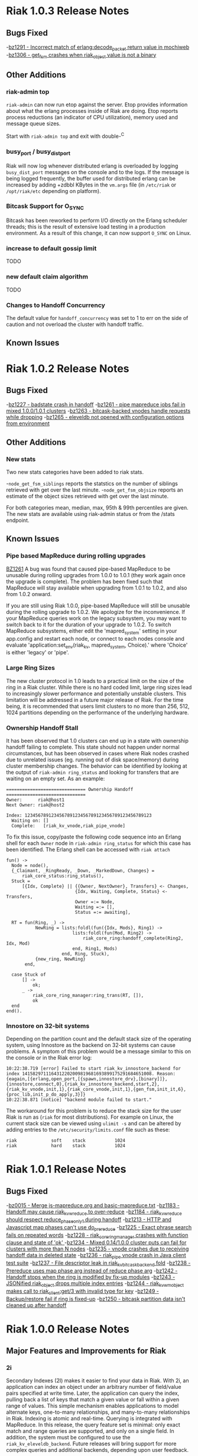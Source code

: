 * Riak 1.0.3 Release Notes
** Bugs Fixed
-[[https://issues.basho.com/show_bug.cgi?id=1291][bz1291 - Incorrect match of erlang:decode_packet return value in mochiweb]]
-[[https://issues.basho.com/show_bug.cgi?id=1306][bz1306 - get_fsm crashes when riak_object value is not a binary]]
** Other Additions
*** riak-admin top
=riak-admin= can now run etop against the server.  Etop provides
information about what the erlang processes inside of Riak are doing.
Etop reports process reductions (an indicator of CPU utilization),
memory used and message queue sizes.

Start with =riak-admin top= and exit with double-^C

*** busy_port / busy_dist_port 
Riak will now log whenever distributed erlang is overloaded by logging
=busy_dist_port= messages on the console and to the logs.  If the
message is being logged frequently, the buffer used for distributed
erlang can be increased by adding +zdbbl KBytes in the =vm.args= file
(in =/etc/riak= or =/opt/riak/etc= depending on platform).

*** Bitcask Support for O_SYNC
Bitcask has been reworked to perform I/O directly on the Erlang
scheduler threads; this is the result of extensive load testing in a
production environment. As a result of this change, it can now support
=O_SYNC= on Linux.

*** increase to default gossip limit
TODO
*** new default claim algorithm
TODO
*** Changes to Handoff Concurrency
The default value for =handoff_concurrency= was set to 1 to err on the
side of caution and not overload the cluster with handoff traffic.

** Known Issues

* Riak 1.0.2 Release Notes
** Bugs Fixed
-[[https://issues.basho.com/show_bug.cgi?id=1227][bz1227 - badstate crash in handoff]]
-[[https://issues.basho.com/show_bug.cgi?id=1261][bz1261 - pipe mapreduce jobs fail in mixed 1.0.0/1.0.1 clusters]]
-[[https://issues.basho.com/show_bug.cgi?id=1263][bz1263 - bitcask-backed vnodes handle requests while dropping]]
-[[https://issues.basho.com/show_bug.cgi?id=1265][bz1265 - eleveldb not opened with configuration options from environment]]

** Other Additions
*** New stats
Two new stats categories have been added to riak stats.

-=node_get_fsm_siblings= reports the statstics on the number of siblings retrieved with get over the last minute.
-=node_get_fsm_objsize= reports an estimate of the object sizes retrieved with get over the last minute.

For both categories mean, median, max, 95th & 99th percentiles are given.  
The new stats are available using riak-admin status or from the /stats endpoint.
** Known Issues
*** Pipe based MapReduce during rolling upgrades
[[https://issues.basho.com/show_bug.cgi?id=1261][BZ1261]] 
A bug was found that caused pipe-based MapReduce to be
unusable during rolling upgrades from 1.0.0 to 1.0.1 (they work again
once the upgrade is complete).  The problem has been fixed such that
MapReduce will stay available when upgrading from 1.0.1 to 1.0.2, and
also from 1.0.2 onward.

If you are still using Riak 1.0.0, pipe-based MapReduce will still be
unusable during the rolling upgrade to 1.0.2.  We apologize for the
inconvenience.  If your MapReduce queries work on the legacy
subsystem, you may want to switch back to it for the duration of your
upgrade to 1.0.2.  To switch MapReduce subsystems, either edit the
'mapred_system' setting in your app.config and restart each node, or
connect to each nodes console and evaluate
'application:set_env(riak_kv, mapred_system, Choice).' where 'Choice'
is either 'legacy' or 'pipe'.

*** Large Ring Sizes

The new cluster protocol in 1.0 leads to a practical limit on the size
of the ring in a Riak cluster. While there is no hard coded limit, large
ring sizes lead to increasingly slower performance and potentially unstable
clusters. This limitation will be addressed in a future major release of
Riak. For the time being, it is recommended that users limit clusters to
no more than 256, 512, 1024 partitions depending on the performance of the
underlying hardware.

*** Ownership Handoff Stall

It has been observed that 1.0 clusters can end up in a state with ownership
handoff failing to complete. This state should not happen under normal
circumstances, but has been observed in cases where Riak nodes crashed due
to unrelated issues (eg. running out of disk space/memory) during cluster
membership changes. The behavior can be identified by looking at the output
of =riak-admin ring_status= and looking for transfers that are waiting on an
empty set. As an example:

#+BEGIN_SRC
============================== Ownership Handoff ==============================
Owner:      riak@host1
Next Owner: riak@host2

Index: 123456789123456789123456789123456789123456789123
  Waiting on: []
  Complete:   [riak_kv_vnode,riak_pipe_vnode]
#+END_SRC

To fix this issue, copy/paste the following code sequence into an Erlang
shell for each =Owner= node in =riak-admin ring_status= for which
this case has been identified. The Erlang shell can be accessed with =riak attach=

#+BEGIN_SRC
fun() ->
  Node = node(),
  {_Claimant, _RingReady, _Down, _MarkedDown, Changes} =
      riak_core_status:ring_status(),
  Stuck =
      [{Idx, Complete} || {{Owner, NextOwner}, Transfers} <- Changes,
                          {Idx, Waiting, Complete, Status} <- Transfers,
                          Owner =:= Node,
                          Waiting =:= [],
                          Status =:= awaiting],

  RT = fun(Ring, _) ->
           NewRing = lists:foldl(fun({Idx, Mods}, Ring1) ->
                         lists:foldl(fun(Mod, Ring2) ->
                             riak_core_ring:handoff_complete(Ring2, Idx, Mod)
                         end, Ring1, Mods)
                     end, Ring, Stuck),
           {new_ring, NewRing}
       end,

  case Stuck of
      [] ->
          ok;
      _ ->
          riak_core_ring_manager:ring_trans(RT, []),
          ok
  end
end().
#+END_SRC

*** Innostore on 32-bit systems

Depending on the partition count and the default stack size of the
operating system, using Innostore as the backend on 32-bit systems can
cause problems. A symptom of this problem would be a message similar
to this on the console or in the Riak error log:

#+BEGIN_SRC
10:22:38.719 [error] Failed to start riak_kv_innostore_backend for index 1415829711164312202009819681693899175291684651008. Reason: {eagain,[{erlang,open_port,[{spawn,innostore_drv},[binary]]},{innostore,connect,0},{riak_kv_innostore_backend,start,2},{riak_kv_vnode,init,1},{riak_core_vnode,init,1},{gen_fsm,init_it,6},{proc_lib,init_p_do_apply,3}]}
10:22:38.871 [notice] "backend module failed to start."
#+END_SRC

The workaround for this problem is to reduce the stack size for the
user Riak is run as (=riak= for most distributions). For example
on Linux, the current stack size can be viewed using =ulimit -s= and
can be altered by adding entries to the =/etc/security/limits.conf=
file such as these:

#+BEGIN_SRC
riak             soft    stack           1024
riak             hard    stack           1024
#+END_SRC

* Riak 1.0.1 Release Notes
** Bugs Fixed
-[[https://issues.basho.com/show_bug.cgi?id=15][bz0015 - Merge js-mapreduce.org and basic-mapreduce.txt]]
-[[https://issues.basho.com/show_bug.cgi?id=1183][bz1183 - Handoff may cause riak_kv_w_reduce to over-reduce]]
-[[https://issues.basho.com/show_bug.cgi?id=1184][bz1184 - riak_kv_w_reduce should respect reduce_phase_only_1 during handoff]]
-[[https://issues.basho.com/show_bug.cgi?id=1213][bz1213 - HTTP and Javascript map phases can't use do_prereduce]]
-[[https://issues.basho.com/show_bug.cgi?id=1225][bz1225 - Exact phrase search fails on repeated words]]
-[[https://issues.basho.com/show_bug.cgi?id=1228][bz1228 - riak_core_ring_manager crashes with function clause and state of 'ok' ]]
-[[https://issues.basho.com/show_bug.cgi?id=1234][bz1234 - Mixed 0.14/1.0.0 cluster puts can fail for clusters with more than N nodes]]
-[[https://issues.basho.com/show_bug.cgi?id=1235][bz1235 - vnode crashes due to receiving handoff data in deleted state]]
-[[https://issues.basho.com/show_bug.cgi?id=1236][bz1236 - riak_pipe vnode crash in Java client test suite]]
-[[https://issues.basho.com/show_bug.cgi?id=1237][bz1237 - File descriptor leak in riak_kv_bitcask_backend fold]]
-[[https://issues.basho.com/show_bug.cgi?id=1238][bz1238 - Prereduce uses map phase arg instead of reduce phase arg]]
-[[https://issues.basho.com/show_bug.cgi?id=1242][bz1242 - Handoff stops when the ring is modified by fix-up modules]]
-[[https://issues.basho.com/show_bug.cgi?id=1243][bz1243 - JSONified riak_object drops multiple index entries]]
-[[https://issues.basho.com/show_bug.cgi?id=1244][bz1244 - riak_kv_wm_object makes call to riak_client:get/3 with invalid type for key]]
-[[https://issues.basho.com/show_bug.cgi?id=1249][bz1249 - Backup/restore fail if ring is fixed-up]]
-[[https://issues.basho.com/show_bug.cgi?id=1250][bz1250 - bitcask partition data isn't cleaned up after handoff]]

* Riak 1.0.0 Release Notes

** Major Features and Improvements for Riak
*** 2i
    Secondary Indexes (2I) makes it easier to find your data in
    Riak.  With 2i, an application can index an object under an arbitrary
    number of field/value pairs specified at write time.  Later, the
    application can query the index, pulling back a list of keys that
    match a given value or fall within a given range of values.  This
    simple mechanism enables applications to model alternate keys,
    one-to-many relationships, and many-to-many relationships in
    Riak.  Indexing is atomic and real-time.  Querying is integrated with
    MapReduce.  In this release, the query feature set is minimal: only
    exact match and range queries are supported, and only on a single
    field.  In addition, the system must be configured to use the
    =riak_kv_eleveldb_backend=.  Future releases will bring support for more
    complex queries and additional backends, depending upon user feedback.


*** Backend Refactoring
   There are 3 main areas of change with regard to the backend refactoring.
**** Changes to the suite of available backends
     - Added: eleveldb backend
     -  Merged: ets and cache backend have been consolidated into a single 
        memory backend.
     -  Removed: dets, filesystem (fs), and gb_trees backends
**** Standardized API
     - All of the backend modules now share a common API.
     - Vnode code has been greatly simplified.
**** Asynchronous folding
     - The vnode no longer has to be blocked by fold operations.
     - A node for a backend capable of asynchronous folds starts a worker 
       pool to handle fold requests.
     - Asynchronous folds are done using read-only snapshots of the data.
     - Bitcask, eleveldb, memory, and multi backends support asynchronous folding.
     - Asynchronous folding may be disabled by adding ={async_folds, false}=
       in the =riak_kv= section of the =app.config= file. 


*** Lager
    Lager is Riak’s new logging library.  It aims to alleviate some of the
    shortcomings in Erlang/OTP’s bundled logging library; specifically
    more readable log messages, support for external logfile rotation,
    more granular log levels and runtime changes.


*** LevelDB
    Riak now has support for LevelDB, a fast key-value storage library
    written at Google that provides an ordered mapping from string keys to
    string values.  This backend provides a viable alternative to the
    innostore backend, with better performance.  LevelDB has an append-only
    design that provides high-performance writes.  Unlike Bitcask, however,
    LevelDB keeps keys in sorted order and uses a multi-level cache to
    keep portions of the keyspace in memory.  This design allows LevelDB to
    effectively deal with very large keyspaces, but at the cost of
    additional seeks on read.


*** Pipe
    Riak Pipe is the new plumbing for Riak's MapReduce system.  It improves
    upon the legacy system in many ways, including built-in backpressure
    to keep phases from overloading others downstream, and a design shaped
    to make much better use of the parallel-processing resources available
    in the cluster.  Riak Pipe is also a general queue-based parallel
    processing system, which new applications may find is a more natural
    starting point than bare Riak Core.   Riak Pipe is the default plumbing
    for MapReduce queries on new clusters.   To move old clusters onto Riak
    Pipe MapReduce, add ={mapred_system, pipe}= to the =riak_kv= section
    of your node’s =app.config=.   To force Riak to use the legacy system for
    MapReduce, set ={mapred_system, legacy}= in the =riak_kv= section of
    =app.config= instead.


*** URL encoding changes over REST API
    Riak now decode URL encoded bucket/keys over the REST API, rather than
    prior behavior which was to decode links but not decode
    buckets/keys.  The default cluster behavior is configurable in
    =riak_core= section of =app.config=: ={http_url_decoding, on}= provides the
    new behavior (decode everything), missing/anything else provides the
    current behavior.

    The module =riak_kv_encoding_migrate.erl= is also provided to help
    migrate existing encoded buckets/keys to their decoded equivalents


*** Riak Clustering Overhaul
    The clustering subsystem of Riak has been overhauled for 1.0, addressing a 
    variety of bugs and limitations.
    - When reassigning a partition to a new node, the partition data from
      the existing owner is first transferred to the new owner before
      officially changing the ownership in the ring. This fixes a bug
      where 404s could appear while ownership was being changed.
    - Adding/removing nodes to a cluster is now more robust, and it is no 
      longer necessary to check for ring convergence (=riak-admin ringready=)
      between adding/removing nodes. Adding multiple nodes all at once should 
      "just work".  
    - Handoff related to changing node owners can now occur while a cluster is 
      under load, therefore allowing a Riak cluster to scale up and down during
      load / normal operation.
    - Various other clustering bug/fixes. See the fixed bug list for details.    
**** Notes
     - =riak-admin join= has new semantics.  The command is now a one-way
       operation that joins a single node to cluster.  The node that the
       command is executed under should be the desired joining node, and
       the target of the command should be a member of the desired target
       cluster.  The new command requires the joining node to be a singleton
       (1-node) cluster.
     - =riak-admin leave= is now the only safe way to remove a node from a
       cluster.  The leave command ensures that the exiting node will
       handoff all its partitions before leaving the cluster.  It should be
       executed by the node intended to leave.
     - =riak-admin remove= no longer exists. Use =riak-admin leave= to safely
       remove a node from the cluster, or =riak-admin force-remove= to remove
       an unrecoverable node.
     - =riak-admin force-remove= immediately removes a node from the cluster
       without having it first handoff data. All data replicas are therefore
       lost. This is designed for cases where a node is unrecoverable
     - The new cluster changes require all nodes to be up and reachable in
       order for new members to be integrated into the cluster and for the
       data to be rebalanced.  During brief node outages, the new protocol
       will wait until all nodes are eventually back online and continue
       automatically.  If it is known that a node will be offline for an
       extended period, the new =riak-admin down= command can be used to
       mark a node as offline and the cluster will then resume integrating
       nodes and performing ring rebalances.  Nodes marked as down will
       automatically rejoin and reintegrate into the cluster when they come
       back online.
     - When performing a rolling upgrade, the cluster will auto-negotiate
       the proper gossip protocol, using the legacy gossip protocol while
       there is a mixed-verison cluster. During the upgrade, executing
       =riak-admin ringready= and =riak-admin transfers= from a non-1.0
       node will fail. However, executing those commands from a 1.0 node
       will succeed and give the desired information.


*** Get/Put Improvements
    The way that Riak versions and updates objects has been
    overhauled.  ClientIds are no longer used when updating objects, the
    server handles all versioning using a vector clock id per-vnode.
    
    New clusters are configured with the new vclock behavior turned on.
    If you are performing a rolling upgrade of an existing cluster, once
    all nodes have been upgraded the =app.config= needs to be updated to add
    ={vnode_vclocks, true}=.
    
    Puts are now coordinated in the same way as on the original Dynamo
    system.  Requests must be handled by a node in the preference list
    (primary or fallback) for that bucket/key.   Nodes will automatically
    forward to a valid node when necessary and increment the coord_redirs
    stats counter.  The put is initially written to the local vnode before
    forwarding to the remote vnodes.   This ensures that the updated vclock
    for the riak object will replace the existing value or create siblings
    in partitioning/failure scenario where the same client can see both
    sides.
    
    Error proofing for the failure scenarios has made it so that clients
    no longer have to be well behaved.   If =allow_mult= is set =true=, every
    time you create a new object and put over an existing one it will
    create a sibling.  Vector clocks should now be much smaller in size as
    only a few vclock ids are now updated.  This should resolve a number of
    issues due to vclock pruning causing siblings.
    
    Gets have been changed to return more information during failure.
    Prior to 1.0 there were cases where Riak returned not found if not
    enough valid responses were returned.  The case of not enough responses
    has been changed to an error instead reported as 503 over HTTP or as
    ={error, {r_val_unsatistfied, R, NumResponses}}= for Erlang/PBC clients.

    New options have been added to the get requests for handling
    notfound.  Prior to 1.0 only successful reads were counted towards R
    and there was some logic to try and fail early rather than wait until
    the request timed out if not enough replies were received
    (basic_quorum).  This meant when a node went down and another node
    didn’t response you would get a not found response that triggered a
    read repair and then if you retrieved the object again it would be
    present.
    
    Now that other enhancements have been made (delete and asynchronous
    improvements to the vnodes) we can change notfounds to be counted
    towards R and disable the basic_quorum logic by setting bucket
    properties to =[{notfound_ok, true}, {basic_quorum, false}]= and reduce
    the number of cases where notfound is returned on first request when
    an object could be.

*** Delete Changes

    The changes to the vector clocks make it very important that the tombstones
    written by deletes are removed from all vnodes.  In 0.14.2 the tombstone
    was removed as it was confirmed that all vnodes had the tombstone stored.
    For 1.0.0 this has been changed to delay the removal by a short period of
    time (default 3s) and is aborted if the object is updated.  The behavior
    is configurable by setting {delete_mode, Mode} in the riak_kv secion of
    app.config and can be set to the following

      keep - tombstones are kept forever

      immediate - tombstones are removed without delay - 0.14.2 behavior.

      NNNN - delay in milliseconds to check for changes before removing tombstone.
             The default is 3000 for 3s.

    The riak_client, HTTP and PBC interfaces have been modified to return vclock 
    information for deleted objects.  riak_client:get accepts a deletedvclock
    option which changes a deleted object read from {error, notfound} to
    {error, {deleted, VClock}}.

    The HTTP interface returns X-Riak-Vclock with 404s now.  The PBC interface
    can request the vclock setting the deletedvclock option on get requests.

    Clients that have not been updated to take advantage of the new information
    may create siblings with tombstones if they create a new object over one
    deleted recently enough the tombstone still exists.

*** Backup/Restore Changes

    Restore has been changed to restore the exact objects that were backed up.
    This means that if they have been updated since the backup, or deleted
    recently enough that the tombstone has not been removed, then the backed
    up object will not be restored.  Waiting until the tombstones are removed
    should enable the objects to be restored (however if delete_mode=keep
    tombstones are never removed).

    In 0.14.2 restoring an object would have updated the vclock with a random
    client id and created a sibling, and if allow_mult=false the two resolved
    by the last updated time.

*** Search

**** Integration into Riak

Prior to the 1.0 release if you wanted a Riak cluster with search
capability you needed to install the Riak Search package.  As of 1.0
this functionality is now included with the standard and enterprise
Riak packages.  By default this functionality is turned off but
enabling it is a simple matter of changing the =enabled= flag to
=true= in the =riak_search= section of the =app.config= file.

**** Data Center Replication Support

Multi-datacenter replication that comes with Riak EDS now fully
supports Search.  Now, not only will the standard KV data be
replicated but also any indexes created by Search.  To be clear, this
includes all indexes no matter how they were created; whether by the
Search bucket hook, =search-cmd index=, or the Solr-like interface.

**** Removal of Java Support

Prior to 1.0 Riak Search provided the ability to interface with the
standard Lucene analyzers or even other customer analyzers written in
Java.  While this certainly can be useful it added extra complexity to
both the code and the running system.  After consulting with our
clients and community it was determined that removing Java support
makes the most sense at this point in time.

**** Add field listing support to Solr-like interface

[[https://github.com/basho/riak_search/pull/86][A patch submitted by Greg Pascale]] adds field listing support for
Search's Solr-like interface.  This allows you to return only the
fields you want by specifying a list of comma-separated field names
for the query param =fl=.  Furthermore, if you specify only the unique
field (which is =id= by default) then Search will perform an
optimization and not fetch any of the underlying objects.  This is
very nice if you're only interested in the keys of the matching
objects as it potentially saves Search from doing a lot of unnecessary
work.  However, note that if you specify something like
=fl=id&sort=other_field= that Search will return a =400 Bad Request=.
This is because the above optimization currently prevents Search from
access to the =other_field=.

**** Miscellaneous

- [[https://github.com/basho/riak_search/pull/66][Fixed]] memory leak that could occur as the result of running
  intersection queries.

- The Solr-like interface now allows to "presort" based on key (where
  key is the matching "document" id, in the case of an indexed bucket
  this is the object key) which may be useful if the key has a
  meaningful order.  For example, the timestamp of a tweet.

- Removed the search shell.

- Removed JavaScript extractor support.

- Ability to enabled KV indexing by setting the =search= bucket
  property to =true=.

- [[https://github.com/basho/riak_search/pull/84][Streamlined]] custom extractor bucket property.

- Fixed bug in =lucene_parser= to handle all errors returned from
  calls to =lucene_scan:string=.

** Known Issues
*** Rolling Upgrade From Riak Search 14.2 to Riak 1.0.0

There are a couple of caveats for rolling upgrade from 
Riak Search 0.14.2 to Riak 1.0.0.

First, there are some extra steps that need to be taken when
installing the new package.  Instead of simply installing the new
package you must uninstall the old one, move the data dir, and then
install the new package.

Second, while in a mixed cluster state some queries will return
incorrect results.  It's tough to say which queries will exhibit this
behavior because it depends on which node the data is stored and what
node is making the query.  Essentially, if two nodes with different
versions need to coordinate on a query it will produce incorrect
results.  Once all nodes have been upgrade to 1.0.0 all queries will
return the correct results.

*** Intermittent CRASH REPORT on node leave (bz://1218)

There is a harmless race condition that sometimes triggers a crash when a node leaves
the cluster. It can be ignored.  It shows up on the console/logs as:

 =(08:00:31.564 [notice] "node removal completed, exiting.")=

=(08:00:31.578 [error] CRASH REPORT Process riak_core_ring_manager with 0 neighbours crashed with reason: timeout_value)=

*** Node stats incorrectly report pbc_connects_total

The new code path for recording stats is not currently incrementing the
total number of protocol buffer connections made to the node, causing it 
to incorrectly report 0 in both =riak-admin status= and =GET /stats= .

*** Secondary Indexes not supported under Multi Backend

Multi Backend does not correctly expose all capabilities of its
child backends. This prohibits using Secondary Indexes with Multi
Backend. Currently, Secondary Indexing is only supported for the
ELevelDB backend (=riak_kv_eleveldb_backend=). Tracked as [[https://issues.basho.com/show_bug.cgi?id=1231][Bug 1231]].

*** MapReduce reduce phase may run more often than requested

If a reduce phase of a MapReduce query is handed off from one Riak
Pipe vnode to another it immediately and unconditionally reduces the
inputs it has accumulated.  This may cause the reduce function to be
evaluated more often than requested by the batch size configuration
options.  Tracked as [[https://issues.basho.com/show_bug.cgi?id=1183][Bug 1183]] and [[https://issues.basho.com/show_bug.cgi?id=1184][Bug 1184]].

*** Potential Cluster/Gossip Overload

The new cluster protocol is designed to ensure that a Riak cluster
converges as quickly as possible. When running multiple Riak nodes on
a single-machine, the underlying gossip mechanism may become CPU-bound
for a period of time and cause cluster related commands to
timeout. This includes the following =riak-admin= commands: =join,
leave, remove, member_status, ring_status=.  Incoming client requests
and other Riak operations will continue to function, although latency
may be impacted. The cluster will continue to handle gossip messages
and will eventually converge, resolving this issue. Note: This
behavior only occurs when adding/removing nodes from the cluster, and
will not occur when a cluster is stable. Also, this behavior has only
been observed when running multiple nodes on a single machine, and has
not been observed when running Riak on multiple servers or EC2
instances.


** Bugs Fixed
-[[https://issues.basho.com/show_bug.cgi?id=0105][bz0105 - Python client new_binary doesn't set the content_type well]]
-[[https://issues.basho.com/show_bug.cgi?id=0123][bz0123 - default_bucket_props in app.config is not merged with the hardcoded defaults]]
-[[https://issues.basho.com/show_bug.cgi?id=0218][bz0218 - bin/riak-admin leave needs to remove abandoned ring files]]
-[[https://issues.basho.com/show_bug.cgi?id=0260][bz0260 - Expose tombstones as conflicts when allow_mult is true]]
-[[https://issues.basho.com/show_bug.cgi?id=0294][bz0294 - Possible race condition in nodetool]]
-[[https://issues.basho.com/show_bug.cgi?id=0325][bz0325 - Patch for mapred_builtins.js - reduceMin and reduceMax]]
-[[https://issues.basho.com/show_bug.cgi?id=0420][bz0420 - Links are incorrectly translated in riak_object:dejsonify_values/2]]
-[[https://issues.basho.com/show_bug.cgi?id=0426][bz0426 - bin/riak-admin leave has poor console output]]
-[[https://issues.basho.com/show_bug.cgi?id=0441][bz0441 - detect and report bad datafile entry]]
-[[https://issues.basho.com/show_bug.cgi?id=0461][bz0461 - Guard against non-string values of content-type in riak-erlang-client]]
-[[https://issues.basho.com/show_bug.cgi?id=464][bz0464 - riak-admin status has garbage cpu_nprocs/avg1/5/15 on Solaris]]
-[[https://issues.basho.com/show_bug.cgi?id=475][bz0475 - k/v FSMs should fail if no nodes are available - currently they time out]]
-[[https://issues.basho.com/show_bug.cgi?id=0502][bz0502 - Minor merge_index code cleanup]]
-[[https://issues.basho.com/show_bug.cgi?id=0564][bz0564 - Planner's subprocesses run long after {timeout, range_loop} exception]]
-[[https://issues.basho.com/show_bug.cgi?id=0599][bz0599 - Consider adding erlang:memory/0 information to stats output]]
-[[https://issues.basho.com/show_bug.cgi?id=0605][bz0605 - riak_kv_wm_raw does not handle put_fsm timeout]]
-[[https://issues.basho.com/show_bug.cgi?id=0617][bz0617 - Riak URL decodes keys submitted in the Link header]]
-[[https://issues.basho.com/show_bug.cgi?id=0688][bz0688 - Ring does not settle when building large clusters ]]
-[[https://issues.basho.com/show_bug.cgi?id=0710][bz0710 - "riak ping" exits with status 0 when ping fails]]
-[[https://issues.basho.com/show_bug.cgi?id=0716][bz0716 - Handoff Sender crashes loudly when remote node dies]]
-[[https://issues.basho.com/show_bug.cgi?id=0808][bz0808 - The use of fold/3 function in do_list_keys/6 in riak_kv_vnode does not allow backends to take advantage of bucket aware optimizations]]
-[[https://issues.basho.com/show_bug.cgi?id=0823][bz0823 - Handoff processes crash irretrievably when receiving TCP garbage, resulting in node failure]]
-[[https://issues.basho.com/show_bug.cgi?id=861][bz0861 - merge_index throws errors when data path contains a period]]
-[[https://issues.basho.com/show_bug.cgi?id=0869][bz0869 - Any commands that change the ring should require the ringready command to return TRUE]]
-[[https://issues.basho.com/show_bug.cgi?id=0878][bz0878 - riak-admin leave, then stop node, then restart -> handoff transfers do not resume]]
-[[https://issues.basho.com/show_bug.cgi?id=0911][bz0911 - Fix #scope{} and #group{} operator preplanning]]
-[[https://issues.basho.com/show_bug.cgi?id=0931][bz0931 - Cluster should not use partition ownership to find list of nodes]]
-[[https://issues.basho.com/show_bug.cgi?id=0939][bz0939 - Fast map phase can overrun slower reduce phase]]
-[[https://issues.basho.com/show_bug.cgi?id=948][bz0948 - Fix or remove commented out QC tests]]
-[[https://issues.basho.com/show_bug.cgi?id=0953][bz0953 - Change Riak Search to use the Whitespace analyzer by default]]
-[[https://issues.basho.com/show_bug.cgi?id=0954][bz0954 - Wildcard queries are broken with Whitespace analyzer]]
-[[https://issues.basho.com/show_bug.cgi?id=963][bz0963 - UTF8_test errors]]
-[[https://issues.basho.com/show_bug.cgi?id=0967][bz0967 - Upgrade riak_search to compile on Erlang R14B01]]
-[[https://issues.basho.com/show_bug.cgi?id=970][bz0970 - Deleting a non-indexed object from an indexed bucket throws an error]]
-[[https://issues.basho.com/show_bug.cgi?id=0989][bz0989 - riak_kv_map_master crashes when counters are out of date]]
-[[https://issues.basho.com/show_bug.cgi?id=1003][bz1003 - REST API and PBC API have incompatible naming rules]]
-[[https://issues.basho.com/show_bug.cgi?id=1024][bz1024 - Valid objects return notfound during heavy partition transfer]]
-[[https://issues.basho.com/show_bug.cgi?id=1033][bz1033 - delete_resource doesn't handle case where object is no longer extant]] 
-[[https://issues.basho.com/show_bug.cgi?id=1047][bz1047 - Javascript VM worker process is not restarted after crash]]
-[[https://issues.basho.com/show_bug.cgi?id=1050][bz1050 - Add inline field support / filter support to the KV interface]]
-[[https://issues.basho.com/show_bug.cgi?id=1052][bz1052 - riak_core_ring_handler:ensure_vnodes_started breaks on multiple vnode types]]
-[[https://issues.basho.com/show_bug.cgi?id=1055][bz1055 - riak_core_vnode_master keeps unnecessary "exclusions list" in its state]]
-[[https://issues.basho.com/show_bug.cgi?id=1065][bz1065 - mi_buffer_converter processes sit idle with large heap]]
-[[https://issues.basho.com/show_bug.cgi?id=1067][bz1067 - deprecate riak_kv_util:try_cast/fallback]]
-[[https://issues.basho.com/show_bug.cgi?id=1072][bz1072 - spiraltime crash (in riak_kv_stat)]]
-[[https://issues.basho.com/show_bug.cgi?id=1075][bz1075 - java.net.SocketException: Connection reset by peer from proto client (thundering (small) herd)]]
-[[https://issues.basho.com/show_bug.cgi?id=1077][bz1077 - nodetool needs to support Erlang SSL distribution]]
-[[https://issues.basho.com/show_bug.cgi?id=1086][bz1086 - merge_index doesn't tolerate dashes in parent paths]]
-[[https://issues.basho.com/show_bug.cgi?id=1097][bz1097 - Truncated data file then merge triggers error in bitcask_fileops:fold/3]]
-[[https://issues.basho.com/show_bug.cgi?id=1103][bz1103 - RHEL/CentOS riaksearch init script uses 'riaksearch' as username but riaksearch install RPM creates 'riak' user]]
-[[https://issues.basho.com/show_bug.cgi?id=1109][bz1109 - PB interface error when content-type is JSON and {not_found} in results]]
-[[https://issues.basho.com/show_bug.cgi?id=1110][bz1110 - Riak Search integration with MapReduce does not work as of Riak Search 0.14.2rc9]]
-[[https://issues.basho.com/show_bug.cgi?id=1116][bz1116 - riak_search_sup never starts riak_kv_js_manager]]
-[[https://issues.basho.com/show_bug.cgi?id=1125][bz1125 - HTTP Delete returns a 204 when the RW param cannot be satisfied, expected 500]]
-[[https://issues.basho.com/show_bug.cgi?id=1126][bz1126 - riak_kv_cache_backend doesn't stop]]
-[[https://issues.basho.com/show_bug.cgi?id=1130][bz1130 - Debian packages should depend on 'sudo']]
-[[https://issues.basho.com/show_bug.cgi?id=1131][bz1131 - js_thread_stack isn't described in /etc/riaksearch/app.config]]
-[[https://issues.basho.com/show_bug.cgi?id=1144][bz1144 - Riak Search custom JS extractor not initializing VM pool properly]]
-[[https://issues.basho.com/show_bug.cgi?id=1147][bz1147 - "Proxy Objects" are not cleaned]]
-[[https://issues.basho.com/show_bug.cgi?id=1149][bz1149 - Delete op should not use user-supplied timeout for tombstone harvest]]
-[[https://issues.basho.com/show_bug.cgi?id=1155][bz1155 - Regression in single negated term]]
-[[https://issues.basho.com/show_bug.cgi?id=1165][bz1165 - mi_buffer doesn’t check length when reading terms]]
-[[https://issues.basho.com/show_bug.cgi?id=1175][bz1175 - Riak_kv_pb_socket crashes when clientId is undefined]]
-[[https://issues.basho.com/show_bug.cgi?id=1176][bz1176 - Error on HTTP POST or PUT that specifies indexes with integer values > 255 and returnbody=true]]
-[[https://issues.basho.com/show_bug.cgi?id=1177][bz1177 - riak_kv_bitcask_backend.erl's use of symlinks breaks upgrade from 0.14.2]]
-[[https://issues.basho.com/show_bug.cgi?id=1178][bz1178 - ring mgr and bucket fixups not playing well on startup]]
-[[https://issues.basho.com/show_bug.cgi?id=1186][bz1186 - riak_kv_w_reduce batch size should default to 20]]
-[[https://issues.basho.com/show_bug.cgi?id=1188][bz1188 - Worker pools don't complete work on vnode shutdown]]
-[[https://issues.basho.com/show_bug.cgi?id=1191][bz1191 - Pipe-based mapred reverses inputs to reduce]]
-[[https://issues.basho.com/show_bug.cgi?id=1195][bz1195 - Running "make rel" fails with riak-1.0.0pre3 source tarball]]
-[[https://issues.basho.com/show_bug.cgi?id=1197][bz1197 - riak attach does not play well with scripting - stdin data may be lost]]
-[[https://issues.basho.com/show_bug.cgi?id=1200][bz1200 - Bitcask backend merges repeatedly, and misplaces files]]
-[[https://issues.basho.com/show_bug.cgi?id=1202][bz1202 - Bucket listing fails when there are indexed objects]]
-[[https://issues.basho.com/show_bug.cgi?id=1214][bz1214 - Handoff crash with async enabled+leveldb]]
-[[https://issues.basho.com/show_bug.cgi?id=1215][bz1215 - get FSM timeout causes new stats to crash]]
-[[https://issues.basho.com/show_bug.cgi?id=1216][bz1216 - Not possible to control search hook order with bucket fixups]]
-[[https://issues.basho.com/show_bug.cgi?id=1220][bz1220 - riak-admin ringready only shows 1.0 nodes in a mixed cluster]]
-[[https://issues.basho.com/show_bug.cgi?id=1224][bz1224 - platform_data_dir (/data) is not being created before accessed for some packages]]
-[[https://issues.basho.com/show_bug.cgi?id=1226][bz1226 - Riak creates identical vtags for the same bucket/key with different values]]
-[[https://issues.basho.com/show_bug.cgi?id=1229][bz1229 - "Downed" (riak-admin down) nodes don't rejoin cluster]]

